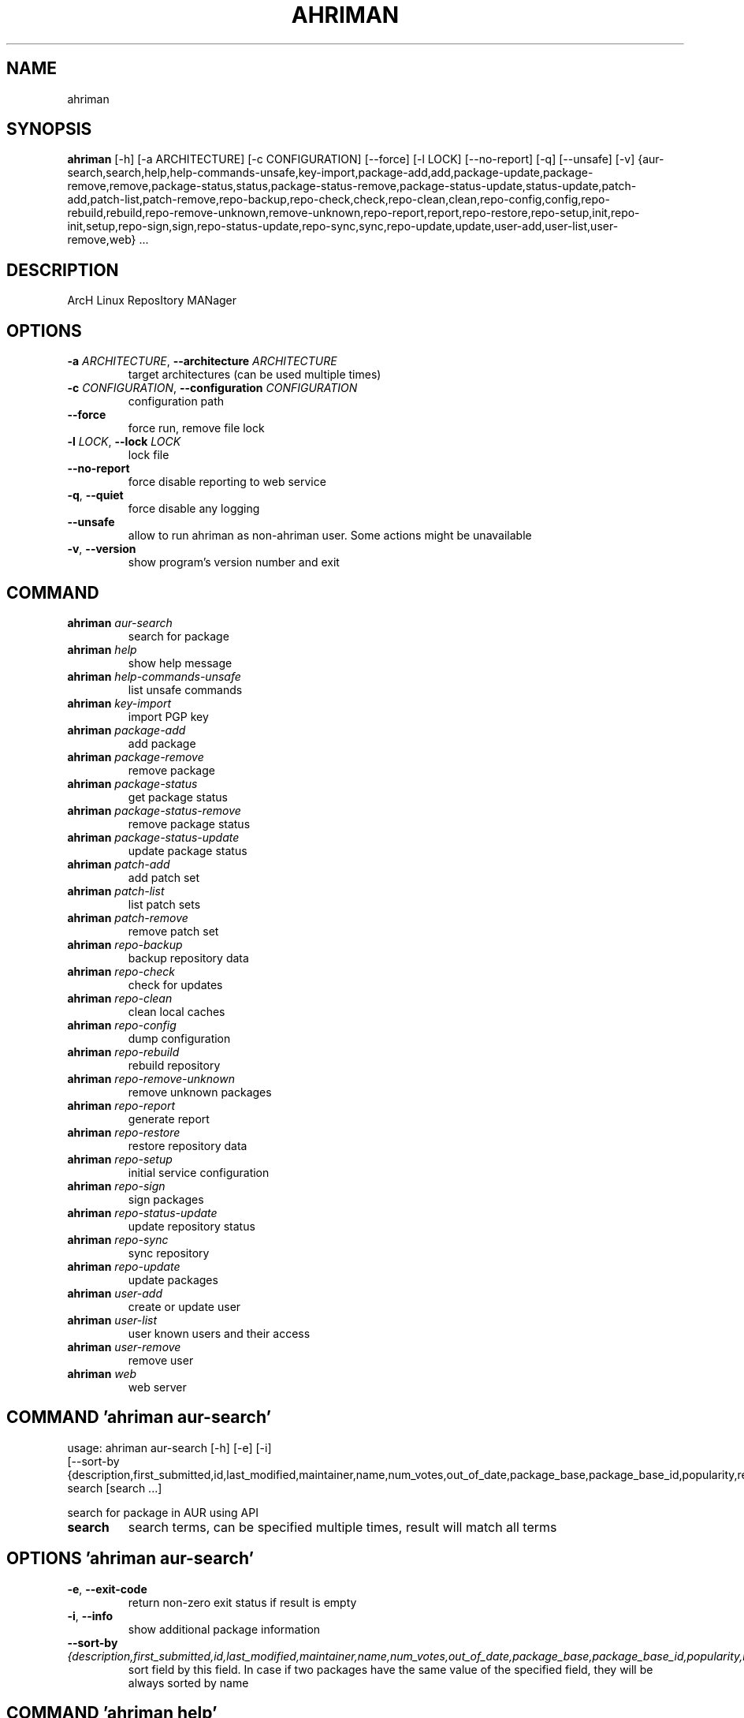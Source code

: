 .TH AHRIMAN "1" Manual
.SH NAME
ahriman
.SH SYNOPSIS
.B ahriman
[-h] [-a ARCHITECTURE] [-c CONFIGURATION] [--force] [-l LOCK] [--no-report] [-q] [--unsafe] [-v] {aur-search,search,help,help-commands-unsafe,key-import,package-add,add,package-update,package-remove,remove,package-status,status,package-status-remove,package-status-update,status-update,patch-add,patch-list,patch-remove,repo-backup,repo-check,check,repo-clean,clean,repo-config,config,repo-rebuild,rebuild,repo-remove-unknown,remove-unknown,repo-report,report,repo-restore,repo-setup,init,repo-init,setup,repo-sign,sign,repo-status-update,repo-sync,sync,repo-update,update,user-add,user-list,user-remove,web} ...
.SH DESCRIPTION
ArcH Linux ReposItory MANager

.SH OPTIONS
.TP
\fB\-a\fR \fI\,ARCHITECTURE\/\fR, \fB\-\-architecture\fR \fI\,ARCHITECTURE\/\fR
target architectures (can be used multiple times)

.TP
\fB\-c\fR \fI\,CONFIGURATION\/\fR, \fB\-\-configuration\fR \fI\,CONFIGURATION\/\fR
configuration path

.TP
\fB\-\-force\fR
force run, remove file lock

.TP
\fB\-l\fR \fI\,LOCK\/\fR, \fB\-\-lock\fR \fI\,LOCK\/\fR
lock file

.TP
\fB\-\-no\-report\fR
force disable reporting to web service

.TP
\fB\-q\fR, \fB\-\-quiet\fR
force disable any logging

.TP
\fB\-\-unsafe\fR
allow to run ahriman as non\-ahriman user. Some actions might be unavailable

.TP
\fB\-v\fR, \fB\-\-version\fR
show program's version number and exit

.SH
COMMAND
.TP
\fBahriman\fR \fI\,aur-search\/\fR
search for package
.TP
\fBahriman\fR \fI\,help\/\fR
show help message
.TP
\fBahriman\fR \fI\,help-commands-unsafe\/\fR
list unsafe commands
.TP
\fBahriman\fR \fI\,key-import\/\fR
import PGP key
.TP
\fBahriman\fR \fI\,package-add\/\fR
add package
.TP
\fBahriman\fR \fI\,package-remove\/\fR
remove package
.TP
\fBahriman\fR \fI\,package-status\/\fR
get package status
.TP
\fBahriman\fR \fI\,package-status-remove\/\fR
remove package status
.TP
\fBahriman\fR \fI\,package-status-update\/\fR
update package status
.TP
\fBahriman\fR \fI\,patch-add\/\fR
add patch set
.TP
\fBahriman\fR \fI\,patch-list\/\fR
list patch sets
.TP
\fBahriman\fR \fI\,patch-remove\/\fR
remove patch set
.TP
\fBahriman\fR \fI\,repo-backup\/\fR
backup repository data
.TP
\fBahriman\fR \fI\,repo-check\/\fR
check for updates
.TP
\fBahriman\fR \fI\,repo-clean\/\fR
clean local caches
.TP
\fBahriman\fR \fI\,repo-config\/\fR
dump configuration
.TP
\fBahriman\fR \fI\,repo-rebuild\/\fR
rebuild repository
.TP
\fBahriman\fR \fI\,repo-remove-unknown\/\fR
remove unknown packages
.TP
\fBahriman\fR \fI\,repo-report\/\fR
generate report
.TP
\fBahriman\fR \fI\,repo-restore\/\fR
restore repository data
.TP
\fBahriman\fR \fI\,repo-setup\/\fR
initial service configuration
.TP
\fBahriman\fR \fI\,repo-sign\/\fR
sign packages
.TP
\fBahriman\fR \fI\,repo-status-update\/\fR
update repository status
.TP
\fBahriman\fR \fI\,repo-sync\/\fR
sync repository
.TP
\fBahriman\fR \fI\,repo-update\/\fR
update packages
.TP
\fBahriman\fR \fI\,user-add\/\fR
create or update user
.TP
\fBahriman\fR \fI\,user-list\/\fR
user known users and their access
.TP
\fBahriman\fR \fI\,user-remove\/\fR
remove user
.TP
\fBahriman\fR \fI\,web\/\fR
web server
.SH COMMAND \fI\,'ahriman aur-search'\/\fR
usage: ahriman aur-search [-h] [-e] [-i]
                          [--sort-by {description,first_submitted,id,last_modified,maintainer,name,num_votes,out_of_date,package_base,package_base_id,popularity,repository,url,url_path,version}]
                          search [search ...]

search for package in AUR using API

.TP
\fBsearch\fR
search terms, can be specified multiple times, result will match all terms

.SH OPTIONS \fI\,'ahriman aur-search'\/\fR
.TP
\fB\-e\fR, \fB\-\-exit\-code\fR
return non\-zero exit status if result is empty

.TP
\fB\-i\fR, \fB\-\-info\fR
show additional package information

.TP
\fB\-\-sort\-by\fR \fI\,{description,first_submitted,id,last_modified,maintainer,name,num_votes,out_of_date,package_base,package_base_id,popularity,repository,url,url_path,version}\/\fR
sort field by this field. In case if two packages have the same value of the specified field, they will be always sorted
by name

.SH COMMAND \fI\,'ahriman help'\/\fR
usage: ahriman help [-h] [command]

show help message for application or command and exit

.TP
\fBcommand\fR
show help message for specific command

.SH COMMAND \fI\,'ahriman help-commands-unsafe'\/\fR
usage: ahriman help-commands-unsafe [-h] [--command COMMAND]

list unsafe commands as defined in default args

.SH OPTIONS \fI\,'ahriman help-commands-unsafe'\/\fR
.TP
\fB\-\-command\fR \fI\,COMMAND\/\fR
instead of showing commands, just test command line for unsafe subcommand and return 0 in case if command is safe and 1
otherwise

.SH COMMAND \fI\,'ahriman key-import'\/\fR
usage: ahriman key-import [-h] [--key-server KEY_SERVER] key

import PGP key from public sources to the repository user

.TP
\fBkey\fR
PGP key to import from public server

.SH OPTIONS \fI\,'ahriman key-import'\/\fR
.TP
\fB\-\-key\-server\fR \fI\,KEY_SERVER\/\fR
key server for key import

.SH COMMAND \fI\,'ahriman package-add'\/\fR
usage: ahriman package-add [-h] [-e] [-n]
                           [-s {PackageSource.Auto,PackageSource.Archive,PackageSource.AUR,PackageSource.Directory,PackageSource.Local,PackageSource.Remote,PackageSource.Repository}]
                           [--without-dependencies]
                           package [package ...]

add existing or new package to the build queue

.TP
\fBpackage\fR
package source (base name, path to local files, remote URL)

.SH OPTIONS \fI\,'ahriman package-add'\/\fR
.TP
\fB\-e\fR, \fB\-\-exit\-code\fR
return non\-zero exit status if result is empty

.TP
\fB\-n\fR, \fB\-\-now\fR
run update function after

.TP
\fB\-s\fR \fI\,{PackageSource.Auto,PackageSource.Archive,PackageSource.AUR,PackageSource.Directory,PackageSource.Local,PackageSource.Remote,PackageSource.Repository}\/\fR, \fB\-\-source\fR \fI\,{PackageSource.Auto,PackageSource.Archive,PackageSource.AUR,PackageSource.Directory,PackageSource.Local,PackageSource.Remote,PackageSource.Repository}\/\fR
explicitly specify the package source for this command

.TP
\fB\-\-without\-dependencies\fR
do not add dependencies

.SH COMMAND \fI\,'ahriman package-remove'\/\fR
usage: ahriman package-remove [-h] package [package ...]

remove package from the repository

.TP
\fBpackage\fR
package name or base

.SH COMMAND \fI\,'ahriman package-status'\/\fR
usage: ahriman package-status [-h] [--ahriman] [-e] [-i]
                              [-s {BuildStatusEnum.Unknown,BuildStatusEnum.Pending,BuildStatusEnum.Building,BuildStatusEnum.Failed,BuildStatusEnum.Success}]
                              [package ...]

request status of the package

.TP
\fBpackage\fR
filter status by package base

.SH OPTIONS \fI\,'ahriman package-status'\/\fR
.TP
\fB\-\-ahriman\fR
get service status itself

.TP
\fB\-e\fR, \fB\-\-exit\-code\fR
return non\-zero exit status if result is empty

.TP
\fB\-i\fR, \fB\-\-info\fR
show additional package information

.TP
\fB\-s\fR \fI\,{BuildStatusEnum.Unknown,BuildStatusEnum.Pending,BuildStatusEnum.Building,BuildStatusEnum.Failed,BuildStatusEnum.Success}\/\fR, \fB\-\-status\fR \fI\,{BuildStatusEnum.Unknown,BuildStatusEnum.Pending,BuildStatusEnum.Building,BuildStatusEnum.Failed,BuildStatusEnum.Success}\/\fR
filter packages by status

.SH COMMAND \fI\,'ahriman package-status-remove'\/\fR
usage: ahriman package-status-remove [-h] package [package ...]

remove the package from the status page

.TP
\fBpackage\fR
remove specified packages

.SH COMMAND \fI\,'ahriman package-status-update'\/\fR
usage: ahriman package-status-update [-h]
                                     [-s {BuildStatusEnum.Unknown,BuildStatusEnum.Pending,BuildStatusEnum.Building,BuildStatusEnum.Failed,BuildStatusEnum.Success}]
                                     [package ...]

update package status on the status page

.TP
\fBpackage\fR
set status for specified packages. If no packages supplied, service status will be updated

.SH OPTIONS \fI\,'ahriman package-status-update'\/\fR
.TP
\fB\-s\fR \fI\,{BuildStatusEnum.Unknown,BuildStatusEnum.Pending,BuildStatusEnum.Building,BuildStatusEnum.Failed,BuildStatusEnum.Success}\/\fR, \fB\-\-status\fR \fI\,{BuildStatusEnum.Unknown,BuildStatusEnum.Pending,BuildStatusEnum.Building,BuildStatusEnum.Failed,BuildStatusEnum.Success}\/\fR
new status

.SH COMMAND \fI\,'ahriman patch-add'\/\fR
usage: ahriman patch-add [-h] [-t TRACK] package

create or update source patches

.TP
\fBpackage\fR
path to directory with changed files for patch addition/update

.SH OPTIONS \fI\,'ahriman patch-add'\/\fR
.TP
\fB\-t\fR \fI\,TRACK\/\fR, \fB\-\-track\fR \fI\,TRACK\/\fR
files which has to be tracked

.SH COMMAND \fI\,'ahriman patch-list'\/\fR
usage: ahriman patch-list [-h] [-e] [package]

list available patches for the package

.TP
\fBpackage\fR
package base

.SH OPTIONS \fI\,'ahriman patch-list'\/\fR
.TP
\fB\-e\fR, \fB\-\-exit\-code\fR
return non\-zero exit status if result is empty

.SH COMMAND \fI\,'ahriman patch-remove'\/\fR
usage: ahriman patch-remove [-h] package

remove patches for the package

.TP
\fBpackage\fR
package base

.SH COMMAND \fI\,'ahriman repo-backup'\/\fR
usage: ahriman repo-backup [-h] path

backup settings and database

.TP
\fBpath\fR
path of the output archive

.SH COMMAND \fI\,'ahriman repo-check'\/\fR
usage: ahriman repo-check [-h] [-e] [--no-vcs] [package ...]

check for packages updates. Same as update \-\-dry\-run \-\-no\-manual

.TP
\fBpackage\fR
filter check by package base

.SH OPTIONS \fI\,'ahriman repo-check'\/\fR
.TP
\fB\-e\fR, \fB\-\-exit\-code\fR
return non\-zero exit status if result is empty

.TP
\fB\-\-no\-vcs\fR
do not check VCS packages

.SH COMMAND \fI\,'ahriman repo-clean'\/\fR
usage: ahriman repo-clean [-h] [--cache] [--chroot] [--manual] [--packages]

remove local caches

.SH OPTIONS \fI\,'ahriman repo-clean'\/\fR
.TP
\fB\-\-cache\fR
clear directory with package caches

.TP
\fB\-\-chroot\fR
clear build chroot

.TP
\fB\-\-manual\fR
clear manually added packages queue

.TP
\fB\-\-packages\fR
clear directory with built packages

.SH COMMAND \fI\,'ahriman repo-config'\/\fR
usage: ahriman repo-config [-h]

dump configuration for the specified architecture

.SH COMMAND \fI\,'ahriman repo-rebuild'\/\fR
usage: ahriman repo-rebuild [-h] [--depends-on DEPENDS_ON] [--dry-run] [--from-database] [-e]

force rebuild whole repository

.SH OPTIONS \fI\,'ahriman repo-rebuild'\/\fR
.TP
\fB\-\-depends\-on\fR \fI\,DEPENDS_ON\/\fR
only rebuild packages that depend on specified package

.TP
\fB\-\-dry\-run\fR
just perform check for packages without rebuild process itself

.TP
\fB\-\-from\-database\fR
read packages from database instead of filesystem. This feature in particular is required in case if you would like to
restore repository from another repository instance. Note however that in order to restore packages you need to have
original ahriman instance run with web service and have run repo\-update at least once.

.TP
\fB\-e\fR, \fB\-\-exit\-code\fR
return non\-zero exit status if result is empty

.SH COMMAND \fI\,'ahriman repo-remove-unknown'\/\fR
usage: ahriman repo-remove-unknown [-h] [--dry-run] [-i]

remove packages which are missing in AUR and do not have local PKGBUILDs

.SH OPTIONS \fI\,'ahriman repo-remove-unknown'\/\fR
.TP
\fB\-\-dry\-run\fR
just perform check for packages without removal

.TP
\fB\-i\fR, \fB\-\-info\fR
show additional package information

.SH COMMAND \fI\,'ahriman repo-report'\/\fR
usage: ahriman repo-report [-h] [target ...]

generate repository report according to current settings

.TP
\fBtarget\fR
target to generate report

.SH COMMAND \fI\,'ahriman repo-restore'\/\fR
usage: ahriman repo-restore [-h] [-o OUTPUT] path

restore settings and database

.TP
\fBpath\fR
path of the input archive

.SH OPTIONS \fI\,'ahriman repo-restore'\/\fR
.TP
\fB\-o\fR \fI\,OUTPUT\/\fR, \fB\-\-output\fR \fI\,OUTPUT\/\fR
root path of the extracted files

.SH COMMAND \fI\,'ahriman repo-setup'\/\fR
usage: ahriman repo-setup [-h] [--build-as-user BUILD_AS_USER] [--build-command BUILD_COMMAND]
                          [--from-configuration FROM_CONFIGURATION] [--no-multilib] --packager PACKAGER --repository
                          REPOSITORY [--sign-key SIGN_KEY]
                          [--sign-target {SignSettings.Disabled,SignSettings.Packages,SignSettings.Repository}]
                          [--web-port WEB_PORT]

create initial service configuration, requires root

.SH OPTIONS \fI\,'ahriman repo-setup'\/\fR
.TP
\fB\-\-build\-as\-user\fR \fI\,BUILD_AS_USER\/\fR
force makepkg user to the specific one

.TP
\fB\-\-build\-command\fR \fI\,BUILD_COMMAND\/\fR
build command prefix

.TP
\fB\-\-from\-configuration\fR \fI\,FROM_CONFIGURATION\/\fR
path to default devtools pacman configuration

.TP
\fB\-\-no\-multilib\fR
do not add multilib repository

.TP
\fB\-\-packager\fR \fI\,PACKAGER\/\fR
packager name and email

.TP
\fB\-\-repository\fR \fI\,REPOSITORY\/\fR
repository name

.TP
\fB\-\-sign\-key\fR \fI\,SIGN_KEY\/\fR
sign key id

.TP
\fB\-\-sign\-target\fR \fI\,{SignSettings.Disabled,SignSettings.Packages,SignSettings.Repository}\/\fR
sign options

.TP
\fB\-\-web\-port\fR \fI\,WEB_PORT\/\fR
port of the web service

.SH COMMAND \fI\,'ahriman repo-sign'\/\fR
usage: ahriman repo-sign [-h] [package ...]

(re\-)sign packages and repository database according to current settings

.TP
\fBpackage\fR
sign only specified packages

.SH COMMAND \fI\,'ahriman repo-status-update'\/\fR
usage: ahriman repo-status-update [-h]
                                  [-s {BuildStatusEnum.Unknown,BuildStatusEnum.Pending,BuildStatusEnum.Building,BuildStatusEnum.Failed,BuildStatusEnum.Success}]

update repository status on the status page

.SH OPTIONS \fI\,'ahriman repo-status-update'\/\fR
.TP
\fB\-s\fR \fI\,{BuildStatusEnum.Unknown,BuildStatusEnum.Pending,BuildStatusEnum.Building,BuildStatusEnum.Failed,BuildStatusEnum.Success}\/\fR, \fB\-\-status\fR \fI\,{BuildStatusEnum.Unknown,BuildStatusEnum.Pending,BuildStatusEnum.Building,BuildStatusEnum.Failed,BuildStatusEnum.Success}\/\fR
new status

.SH COMMAND \fI\,'ahriman repo-sync'\/\fR
usage: ahriman repo-sync [-h] [target ...]

sync repository files to remote server according to current settings

.TP
\fBtarget\fR
target to sync

.SH COMMAND \fI\,'ahriman repo-update'\/\fR
usage: ahriman repo-update [-h] [--dry-run] [-e] [--no-aur] [--no-local] [--no-manual] [--no-vcs] [package ...]

check for packages updates and run build process if requested

.TP
\fBpackage\fR
filter check by package base

.SH OPTIONS \fI\,'ahriman repo-update'\/\fR
.TP
\fB\-\-dry\-run\fR
just perform check for updates, same as check command

.TP
\fB\-e\fR, \fB\-\-exit\-code\fR
return non\-zero exit status if result is empty

.TP
\fB\-\-no\-aur\fR
do not check for AUR updates. Implies \-\-no\-vcs

.TP
\fB\-\-no\-local\fR
do not check local packages for updates

.TP
\fB\-\-no\-manual\fR
do not include manual updates

.TP
\fB\-\-no\-vcs\fR
do not check VCS packages

.SH COMMAND \fI\,'ahriman user-add'\/\fR
usage: ahriman user-add [-h] [--as-service] [-p PASSWORD] [-r {UserAccess.Safe,UserAccess.Read,UserAccess.Write}] [-s]
                        username

update user for web services with the given password and role. In case if password was not entered it will be asked interactively

.TP
\fBusername\fR
username for web service

.SH OPTIONS \fI\,'ahriman user-add'\/\fR
.TP
\fB\-\-as\-service\fR
add user as service user

.TP
\fB\-p\fR \fI\,PASSWORD\/\fR, \fB\-\-password\fR \fI\,PASSWORD\/\fR
user password. Blank password will be treated as empty password, which is in particular must be used for OAuth2
authorization type.

.TP
\fB\-r\fR \fI\,{UserAccess.Safe,UserAccess.Read,UserAccess.Write}\/\fR, \fB\-\-role\fR \fI\,{UserAccess.Safe,UserAccess.Read,UserAccess.Write}\/\fR
user access level

.TP
\fB\-s\fR, \fB\-\-secure\fR
set file permissions to user\-only

.SH COMMAND \fI\,'ahriman user-list'\/\fR
usage: ahriman user-list [-h] [-e] [-r {UserAccess.Safe,UserAccess.Read,UserAccess.Write}] [username]

list users from the user mapping and their roles

.TP
\fBusername\fR
filter users by username

.SH OPTIONS \fI\,'ahriman user-list'\/\fR
.TP
\fB\-e\fR, \fB\-\-exit\-code\fR
return non\-zero exit status if result is empty

.TP
\fB\-r\fR \fI\,{UserAccess.Safe,UserAccess.Read,UserAccess.Write}\/\fR, \fB\-\-role\fR \fI\,{UserAccess.Safe,UserAccess.Read,UserAccess.Write}\/\fR
filter users by role

.SH COMMAND \fI\,'ahriman user-remove'\/\fR
usage: ahriman user-remove [-h] [-s] username

remove user from the user mapping and update the configuration

.TP
\fBusername\fR
username for web service

.SH OPTIONS \fI\,'ahriman user-remove'\/\fR
.TP
\fB\-s\fR, \fB\-\-secure\fR
set file permissions to user\-only

.SH COMMAND \fI\,'ahriman web'\/\fR
usage: ahriman web [-h]

start web server

.SH COMMENTS
Argument list can also be read from file by using @ prefix.

.SH AUTHORS
.nf
ahriman team
.fi.nf

.fi

.SH DISTRIBUTION
The latest version of ahriman may be downloaded from
.UR https://github.com/arcan1s/ahriman
.UE

